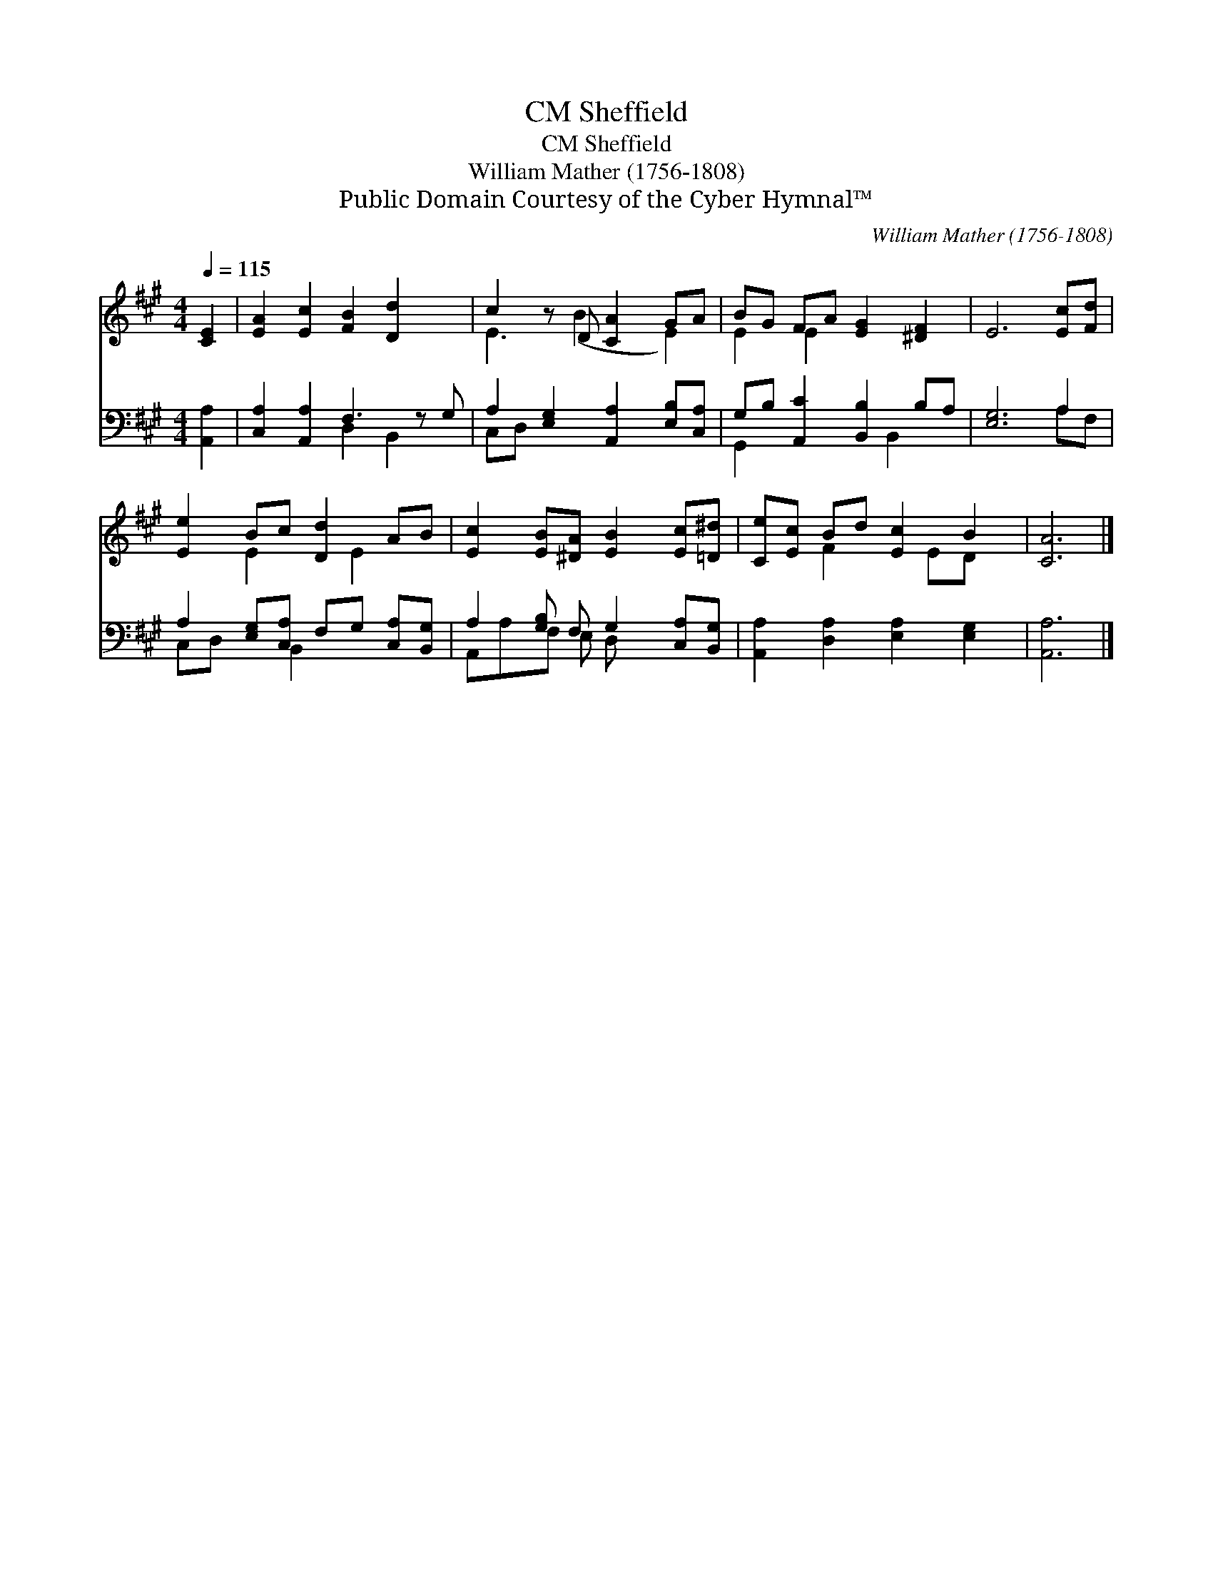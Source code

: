X:1
T:Sheffield, CM
T:Sheffield, CM
T:William Mather (1756-1808)
T:Public Domain Courtesy of the Cyber Hymnal™
C:William Mather (1756-1808)
Z:Public Domain
Z:Courtesy of the Cyber Hymnal™
%%score ( 1 2 ) ( 3 4 )
L:1/8
Q:1/4=115
M:4/4
K:A
V:1 treble 
V:2 treble 
V:3 bass 
V:4 bass 
V:1
 [CE]2 | [EA]2 [Ec]2 [FB]2 [Dd]2 x | c2 z D [CA]2 GA | BG FA [EG]2 [^DF]2 | E6 [Ec][Fd] | %5
 [Ee]2 Bc [Dd]2 AB | [Ec]2 [EB][^DA] [EB]2 [Ec][=D^d] | [Ce][Ec] Bd [Ec]2 B2 | [CA]6 |] %9
V:2
 x2 | x9 | E3 (B2 x E2) | E2 E2 x4 | x8 | x2 E2 x E2 x | x8 | x2 F2 x ED x | x6 |] %9
V:3
 [A,,A,]2 | [C,A,]2 [A,,A,]2 F,3 z G, | A,2 [E,G,]2 [A,,A,]2 [E,B,][C,A,] | %3
 G,B, [A,,C]2 [B,,B,]2 B,A, | [E,G,]6 A,2 | A,2 [E,G,][C,A,] F,G, [C,A,][B,,G,] | %6
 A,2 [G,B,] F, G,2 [C,A,][B,,G,] | [A,,A,]2 [D,A,]2 [E,A,]2 [E,G,]2 | [A,,A,]6 |] %9
V:4
 x2 | x4 D,2 B,,2 x | C,D, x6 | G,,2 x3 B,,2 x | x6 A,F, | C,D, x B,,2 x3 | A,,A,F, E, D, x3 | x8 | %8
 x6 |] %9


